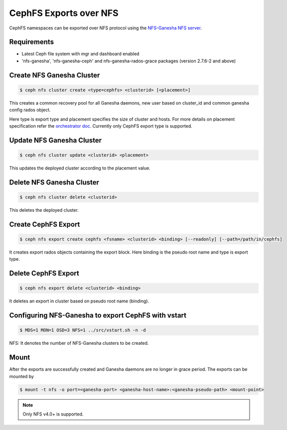 =======================
CephFS Exports over NFS
=======================

CephFS namespaces can be exported over NFS protocol using the
`NFS-Ganesha NFS server <https://github.com/nfs-ganesha/nfs-ganesha/wiki>`_.

Requirements
============

-  Latest Ceph file system with mgr and dashboard enabled
-  'nfs-ganesha', 'nfs-ganesha-ceph' and nfs-ganesha-rados-grace packages
   (version 2.7.6-2 and above)

Create NFS Ganesha Cluster
==========================

.. code:: bash

    $ ceph nfs cluster create <type=cephfs> <clusterid> [<placement>]

This creates a common recovery pool for all Ganesha daemons, new user based on
cluster_id and common ganesha config rados object.

Here type is export type and placement specifies the size of cluster and hosts.
For more details on placement specification refer the `orchestrator doc
<https://docs.ceph.com/docs/master/mgr/orchestrator/#placement-specification>`_.
Currently only CephFS export type is supported.

Update NFS Ganesha Cluster
==========================

.. code:: bash

    $ ceph nfs cluster update <clusterid> <placement>

This updates the deployed cluster according to the placement value.

Delete NFS Ganesha Cluster
==========================

.. code:: bash

    $ ceph nfs cluster delete <clusterid>

This deletes the deployed cluster.

Create CephFS Export
====================

.. code:: bash

    $ ceph nfs export create cephfs <fsname> <clusterid> <binding> [--readonly] [--path=/path/in/cephfs]

It creates export rados objects containing the export block. Here binding is
the pseudo root name and type is export type.

Delete CephFS Export
====================

.. code:: bash

    $ ceph nfs export delete <clusterid> <binding>

It deletes an export in cluster based on pseudo root name (binding).

Configuring NFS-Ganesha to export CephFS with vstart
====================================================

.. code:: bash

    $ MDS=1 MON=1 OSD=3 NFS=1 ../src/vstart.sh -n -d

NFS: It denotes the number of NFS-Ganesha clusters to be created.

Mount
=====

After the exports are successfully created and Ganesha daemons are no longer in
grace period. The exports can be mounted by

.. code:: bash

    $ mount -t nfs -o port=<ganesha-port> <ganesha-host-name>:<ganesha-pseudo-path> <mount-point>

.. note:: Only NFS v4.0+ is supported.
